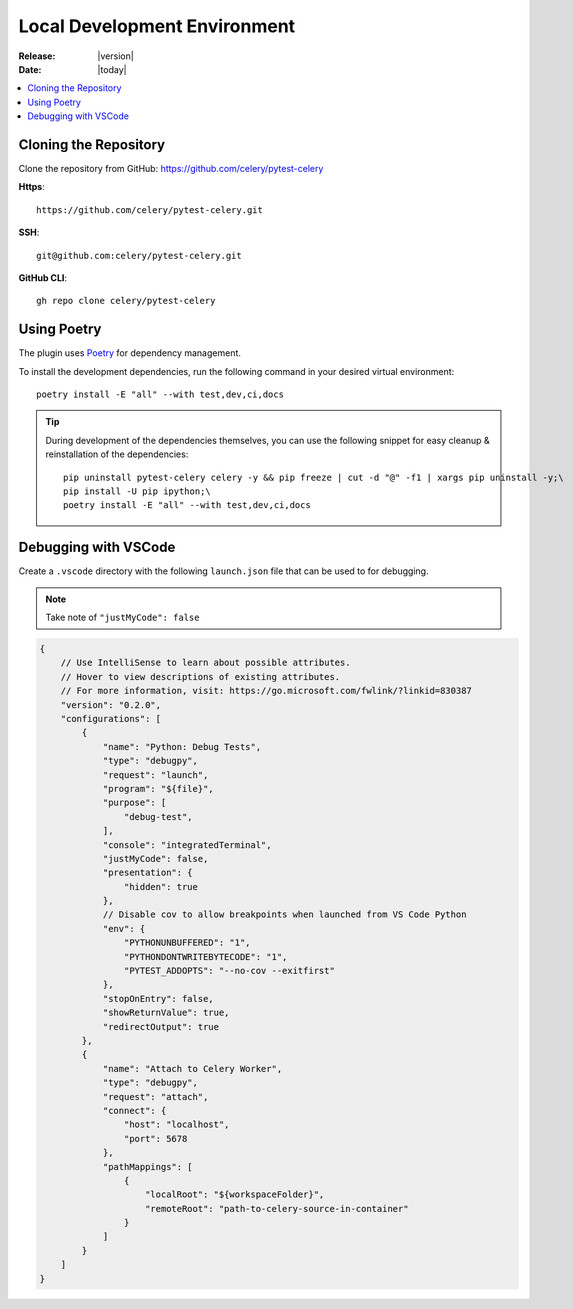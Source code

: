 .. _local-development-environment:

===============================
 Local Development Environment
===============================

:Release: |version|
:Date: |today|

.. contents::
    :local:
    :depth: 2

Cloning the Repository
======================

Clone the repository from GitHub: https://github.com/celery/pytest-celery

**Https**::

    https://github.com/celery/pytest-celery.git

**SSH**::

    git@github.com:celery/pytest-celery.git

**GitHub CLI**::

    gh repo clone celery/pytest-celery

Using Poetry
============

The plugin uses `Poetry <https://python-poetry.org/>`_ for dependency management.

To install the development dependencies, run the following command in your desired virtual environment::

    poetry install -E "all" --with test,dev,ci,docs

.. tip::

    During development of the dependencies themselves, you can use the following snippet for easy cleanup & reinstallation of the dependencies::

        pip uninstall pytest-celery celery -y && pip freeze | cut -d "@" -f1 | xargs pip uninstall -y;\
        pip install -U pip ipython;\
        poetry install -E "all" --with test,dev,ci,docs

.. _vscode:

Debugging with VSCode
=====================

Create a ``.vscode`` directory with the following ``launch.json`` file that can be used to for debugging.

.. note::

    Take note of ``"justMyCode": false``

.. code-block:: json

    {
        // Use IntelliSense to learn about possible attributes.
        // Hover to view descriptions of existing attributes.
        // For more information, visit: https://go.microsoft.com/fwlink/?linkid=830387
        "version": "0.2.0",
        "configurations": [
            {
                "name": "Python: Debug Tests",
                "type": "debugpy",
                "request": "launch",
                "program": "${file}",
                "purpose": [
                    "debug-test",
                ],
                "console": "integratedTerminal",
                "justMyCode": false,
                "presentation": {
                    "hidden": true
                },
                // Disable cov to allow breakpoints when launched from VS Code Python
                "env": {
                    "PYTHONUNBUFFERED": "1",
                    "PYTHONDONTWRITEBYTECODE": "1",
                    "PYTEST_ADDOPTS": "--no-cov --exitfirst"
                },
                "stopOnEntry": false,
                "showReturnValue": true,
                "redirectOutput": true
            },
            {
                "name": "Attach to Celery Worker",
                "type": "debugpy",
                "request": "attach",
                "connect": {
                    "host": "localhost",
                    "port": 5678
                },
                "pathMappings": [
                    {
                        "localRoot": "${workspaceFolder}",
                        "remoteRoot": "path-to-celery-source-in-container"
                    }
                ]
            }
        ]
    }
